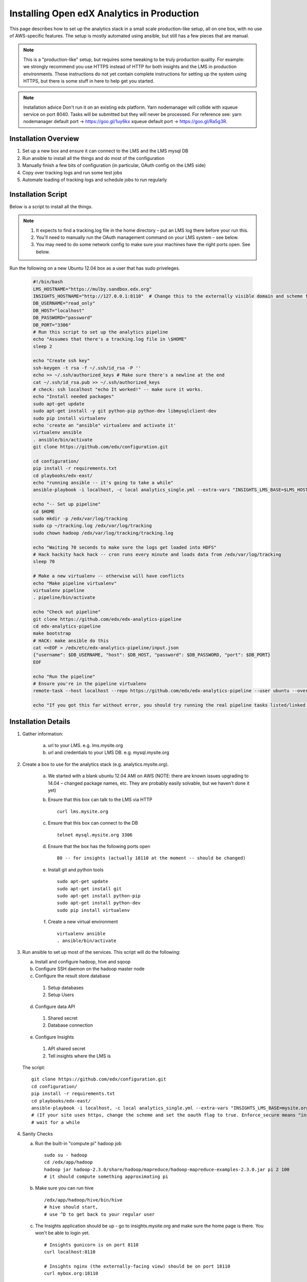 .. _Installing the Open edX Analytics Stack in Production:

#################################################
Installing Open edX Analytics in Production
#################################################

This page describes how to set up the analytics stack in a small scale production-like setup,
all on one box, with no use of AWS-specific features. The setup is mostly automated using ansible,
but still has a few pieces that are manual.

.. note::

   This is a "production-like" setup, but requires some tweaking to be truly production quality.
   For example: we strongly recommend you use HTTPS instead of HTTP for both insights and
   the LMS in production environments. These instructions do not yet contain complete instructions
   for setting up the system using HTTPS, but there is some stuff in here to help get you started.

.. note::

     Installation advice
     Don't run it on an existing edx platform. Yarn nodemanager will collide with xqueue service
     on port 8040. Tasks will be submitted but they will never be processed.
     For reference see: 
     yarn nodemanager default port -> https://goo.gl/1uy6kx 
     xqueue default port -> https://goo.gl/Ra5g3R.
     
.. _Installation Overview:

******************************
Installation Overview
******************************

#. Set up a new box and ensure it can connect to the LMS and the LMS mysql DB
#. Run ansible to install all the things and do most of the configuration
#. Manually finish a few bits of configuration (in particular, OAuth config on the LMS side)
#. Copy over tracking logs and run some test jobs
#. Automate loading of tracking logs and schedule jobs to run regularly


.. _Installation Script:

*****************************
Installation Script
*****************************

Below is a script to install all the things.

.. note::

   #. It expects to find a tracking.log file in the home directory – put an LMS log there before your run this.
   #. You'll need to manually run the OAuth management command on your LMS system – see below.
   #. You may need to do some network config to make sure your machines have the right ports open. See below.

Run the following on a new Ubuntu 12.04 box as a user that has sudo priveleges.

   .. code-block:: bash

      #!/bin/bash
      LMS_HOSTNAME="https://mulby.sandbox.edx.org"
      INSIGHTS_HOSTNAME="http://127.0.0.1:8110"  # Change this to the externally visible domain and scheme for your Insights install, ideally HTTPS
      DB_USERNAME="read_only"
      DB_HOST="localhost"
      DB_PASSWORD="password"
      DB_PORT="3306"
      # Run this script to set up the analytics pipeline
      echo "Assumes that there's a tracking.log file in \$HOME"
      sleep 2
      
      echo "Create ssh key"
      ssh-keygen -t rsa -f ~/.ssh/id_rsa -P ''
      echo >> ~/.ssh/authorized_keys # Make sure there's a newline at the end
      cat ~/.ssh/id_rsa.pub >> ~/.ssh/authorized_keys
      # check: ssh localhost "echo It worked!" -- make sure it works.
      echo "Install needed packages"
      sudo apt-get update
      sudo apt-get install -y git python-pip python-dev libmysqlclient-dev
      sudo pip install virtualenv
      echo 'create an "ansible" virtualenv and activate it'
      virtualenv ansible
      . ansible/bin/activate
      git clone https://github.com/edx/configuration.git
      
      cd configuration/
      pip install -r requirements.txt
      cd playbooks/edx-east/
      echo "running ansible -- it's going to take a while"
      ansible-playbook -i localhost, -c local analytics_single.yml --extra-vars "INSIGHTS_LMS_BASE=$LMS_HOSTNAME INSIGHTS_BASE_URL=$INSIGHTS_HOSTNAME"
      
      echo "-- Set up pipeline"
      cd $HOME
      sudo mkdir -p /edx/var/log/tracking
      sudo cp ~/tracking.log /edx/var/log/tracking
      sudo chown hadoop /edx/var/log/tracking/tracking.log
      
      echo "Waiting 70 seconds to make sure the logs get loaded into HDFS"
      # Hack hackity hack hack -- cron runs every minute and loads data from /edx/var/log/tracking
      sleep 70
      
      # Make a new virtualenv -- otherwise will have conflicts
      echo "Make pipeline virtualenv"
      virtualenv pipeline
      . pipeline/bin/activate
      
      echo "Check out pipeline"
      git clone https://github.com/edx/edx-analytics-pipeline
      cd edx-analytics-pipeline
      make bootstrap
      # HACK: make ansible do this
      cat <<EOF > /edx/etc/edx-analytics-pipeline/input.json
      {"username": $DB_USERNAME, "host": $DB_HOST, "password": $DB_PASSWORD, "port": $DB_PORT}
      EOF
      
      echo "Run the pipeline"
      # Ensure you're in the pipeline virtualenv
      remote-task --host localhost --repo https://github.com/edx/edx-analytics-pipeline --user ubuntu --override-config $HOME/edx-analytics-pipeline/config/devstack.cfg --wheel-url http://edx-wheelhouse.s3-website-us-east-1.amazonaws.com/Ubuntu/precise --remote-name analyticstack --wait TotalEventsDailyTask --interval 2016 --output-root hdfs://localhost:9000/output/ --local-scheduler
      
      echo "If you got this far without error, you should try running the real pipeline tasks listed/linked below"

.. _Installation Details:

***********************
Installation Details
***********************

#. Gather information:
   
    a. url to your LMS. e.g. lms.mysite.org
       
    b. url and credentials to your LMS DB. e.g. mysql.mysite.org
       
#. Create a box to use for the analytics stack (e.g. analytics.mysite.org).
   
    a. We started with a blank ubuntu 12.04 AMI on AWS (NOTE: there are known issues upgrading to 14.04 –
       changed package names, etc. They are probably easily solvable, but we haven't done it yet)
	
    b. Ensure that this box can talk to the LMS via HTTP ::

        curl lms.mysite.org

    c. Ensure that this box can connect to the DB ::

        telnet mysql.mysite.org 3306

    d. Ensure that the box has the following ports open ::

        80 -- for insights (actually 18110 at the moment -- should be changed)

    e. Install git and python tools ::

        sudo apt-get update
        sudo apt-get install git
        sudo apt-get install python-pip
        sudo apt-get install python-dev
        sudo pip install virtualenv

    f. Create a new virtual environment ::

        virtualenv ansible
        . ansible/bin/activate

#. Run ansible to set up most of the services. This script will do the following:

   a. Install and configure hadoop, hive and sqoop
      
   b. Configure SSH daemon on the hadoop master node
      
   c. Configure the result store database
      
    1. Setup databases
    2. Setup Users
       
   d. Configure data API
      
    1. Shared secret
    2. Database connection
       
   e. Configure Insights
      
    1. API shared secret
    2. Tell insights where the LMS is
       
   The script: ::

    git clone https://github.com/edx/configuration.git
    cd configuration/
    pip install -r requirements.txt
    cd playbooks/edx-east/
    ansible-playbook -i localhost, -c local analytics_single.yml --extra-vars "INSIGHTS_LMS_BASE=mysite.org"
    # (If your site uses https, change the scheme and set the oauth flag to true. Enforce_secure means "insist on https".)
    # wait for a while
#. Sanity Checks

   a. Run the built-in "compute pi" hadoop job ::

       sudo su - hadoop
       cd /edx/app/hadoop
       hadoop jar hadoop-2.3.0/share/hadoop/mapreduce/hadoop-mapreduce-examples-2.3.0.jar pi 2 100
       # it should compute something approximating pi

   b. Make sure you can run hive ::

       /edx/app/hadoop/hive/bin/hive
       # hive should start,
       # use ^D to get back to your regular user

   c. The Insights application should be up - go to insights.mysite.org and make sure the home page is there. You won't
      be able to login yet. ::

       # Insights gunicorn is on port 8110
       curl localhost:8110
       
       # Insights nginx (the externally-facing view) should be on port 18110
       curl mybox.org:18110

#. Place some test logs into HDFS

   a. copy some log files into the hdfs system ::

       # scp tracking.log onto the machine from your LMS. Then do the following:
       sudo mkdir /edx/var/log/tracking
       sudo cp /path/to/tracking.log /edx/var/log/tracking
       sudo chown hadoop /edx/var/log/tracking/tracking.log
       # wait 60 seconds - ansible creates a cron job to load files in that directory every minute

       # check that it exists
       hdfs dfs -ls /data
        
       # should find this:
       Found 1 items
       -rw-r--r--   1 hadoop supergroup     308814 2015-10-15 14:31 /data/tracking.log

   b. Setup the pipeline ::

       ssh-keygen -t rsa -f ~/.ssh/id_rsa -P ''
       echo >> ~/.ssh/authorized_keys # Make sure there's a newline at the end
       cat ~/.ssh/id_rsa.pub >> ~/.ssh/authorized_keys
       # check: ssh localhost "echo It worked!" -- make sure it works.
         
       # Make a new virtualenv -- otherwise will have conflicts
       virtualenv pipeline
       . pipeline/bin/activate
           
       git clone https://github.com/edx/edx-analytics-pipeline
       cd edx-analytics-pipeline
         
       make bootstrap

   c. Check the pipeline installation by running a simple job to count events per day. There are many parameters to
      setup the pipeline before running the job. We'll be able to use `--skip-setup` below. The user should be set to the
      current user (htat has the ssh self-login setup). ::

       # Ensure you're in the pipeline virtualenv 
       remote-task --host localhost \
         --repo https://github.com/edx/edx-analytics-pipeline \
	 --user ubuntu \
	 --override-config $HOME/edx-analytics-pipeline/config/devstack.cfg \
	 --wheel-url http://edx-wheelhouse.s3-website-us-east-1.amazonaws.com/Ubuntu/precise \
	 --remote-name analyticstack \
	 --wait TotalEventsDailyTask \
	 --interval 2015 \
	 --output-root hdfs://localhost:9000/output/ \
	 --local-scheduler

#. Finish the rest of the pipeline configuration

   a. Write config files for the pipeline so that it knows where the LMS database is: ::

       sudo vim /edx/etc/edx-analytics-pipeline/input.json
       # put in the right url and credentials for your LMS database

   b. Test it ::

	 remote-task --host localhost \
	   --user ubuntu \
	   --remote-name analyticstack \
	   --skip-setup \
	   --wait ImportEnrollmentsIntoMysql \
	   --interval 2016 \
	   --local-scheduler

   c. Confirm the test succeeded ::

       sudo mysql
       SELECT * FROM reports.course_enrollment_daily;
       # This should show you enrollments over time. Note that this only counts enrollment in the event logs -
       if you manually created users or enrollments in the database, they won't be counted here.

#. Finish the LMS -> Insights SSO configuration via LMS OAuth Trusted Client Registration. You'll be setting up the
   connection between Insights and the LMS, so single sign on will work.

   a. Run the following Django Management command *on the LMS machine* ::

       sudo su edxapp
       /edx/bin/python.edxapp /edx/bin/manage.edxapp lms --setting=aws create_oauth2_client \
         http://107.21.156.121:18110 \
	 http://107.21.156.121:18110/complete/edx-oidc/ \
	 confidential \
	 --client_name insights \
	 --client_id YOUR_OAUTH2_KEY \
	 --client_secret secret \
	 --trusted
         
       # Replace "secret", "YOUR_OAUTH2_KEY", and the url of your Insights box.
       # INSIGHTS_BASE_URL
       # INSIGHTS_OAUTH2_KEY
       # INSIGHTS_OAUTH2_SECRET
       # Also set other secrets to more secret values.
         
       # Ensure that JWT_ISSUER and OAUTH_OIDC_ISSUER on the LMS in /edx/app/edxapp/lms.env.json match the url root in
       # /edx/etc/insights.yml (SOCIAL_AUTH_EDX_OIDC_URL_ROOT). This should be the case unless your environment is weird
       (ala edx sandboxes are really username.sandbox.edx.org but the setting is "int.sandbox.edx.org")

   b. Check it by logging into LMS as a staff user, then ensure that you can log into Insights and see all the courses
      you have staff access to.

#. Automate copying of logs. You probably don't want to do it manually every time. Some options:

   a. Create a cron job that copies all of the logs from the LMS servers regularly.

   b. Create a job to copy logsto S3 and use S3 as your HDFS store (and update your config accordingly).

#. Schedule `launch-task` jobs to actually run all the pipeline tasks regularly.

   a. Here is the list of tasks: https://github.com/edx/edx-analytics-pipeline/wiki/Tasks-to-Run-to-Update-Insights ::

       # Ensure you're in the pipeline virtualenv
       remote-task --host localhost \
         --user ubuntu \
	 --remote-name analyticstack \
	 --skip-setup \
	 --wait CourseActivityWeeklyTask \
	 --local-scheduler \
         --end-date $(date +%Y-%m-%d -d "today") \
         --weeks 24 \
         --n-reduce-tasks 1   # number of reduce slots in your cluster -- we only have 1


************
Resources
************
- Link to ansible playbook we use: https://github.com/edx/configuration/blob/master/playbooks/edx-east/analytics_single.yml
- Devstack docs: http://edx.readthedocs.org/projects/edx-installing-configuring-and-running/en/latest/devstack/analytics_devstack.html
- https://github.com/edx/edx-analytics-configuration
- http://edx.readthedocs.io/projects/edx-installing-configuring-and-running/en/latest/installation/analytics/index.html (where this doc should live)
- https://github.com/edx/edx-analytics-pipeline/wiki/Tasks-to-Run-to-Update-Insights
- Mailing list: https://groups.google.com/forum/#!forum/openedx-analytics




